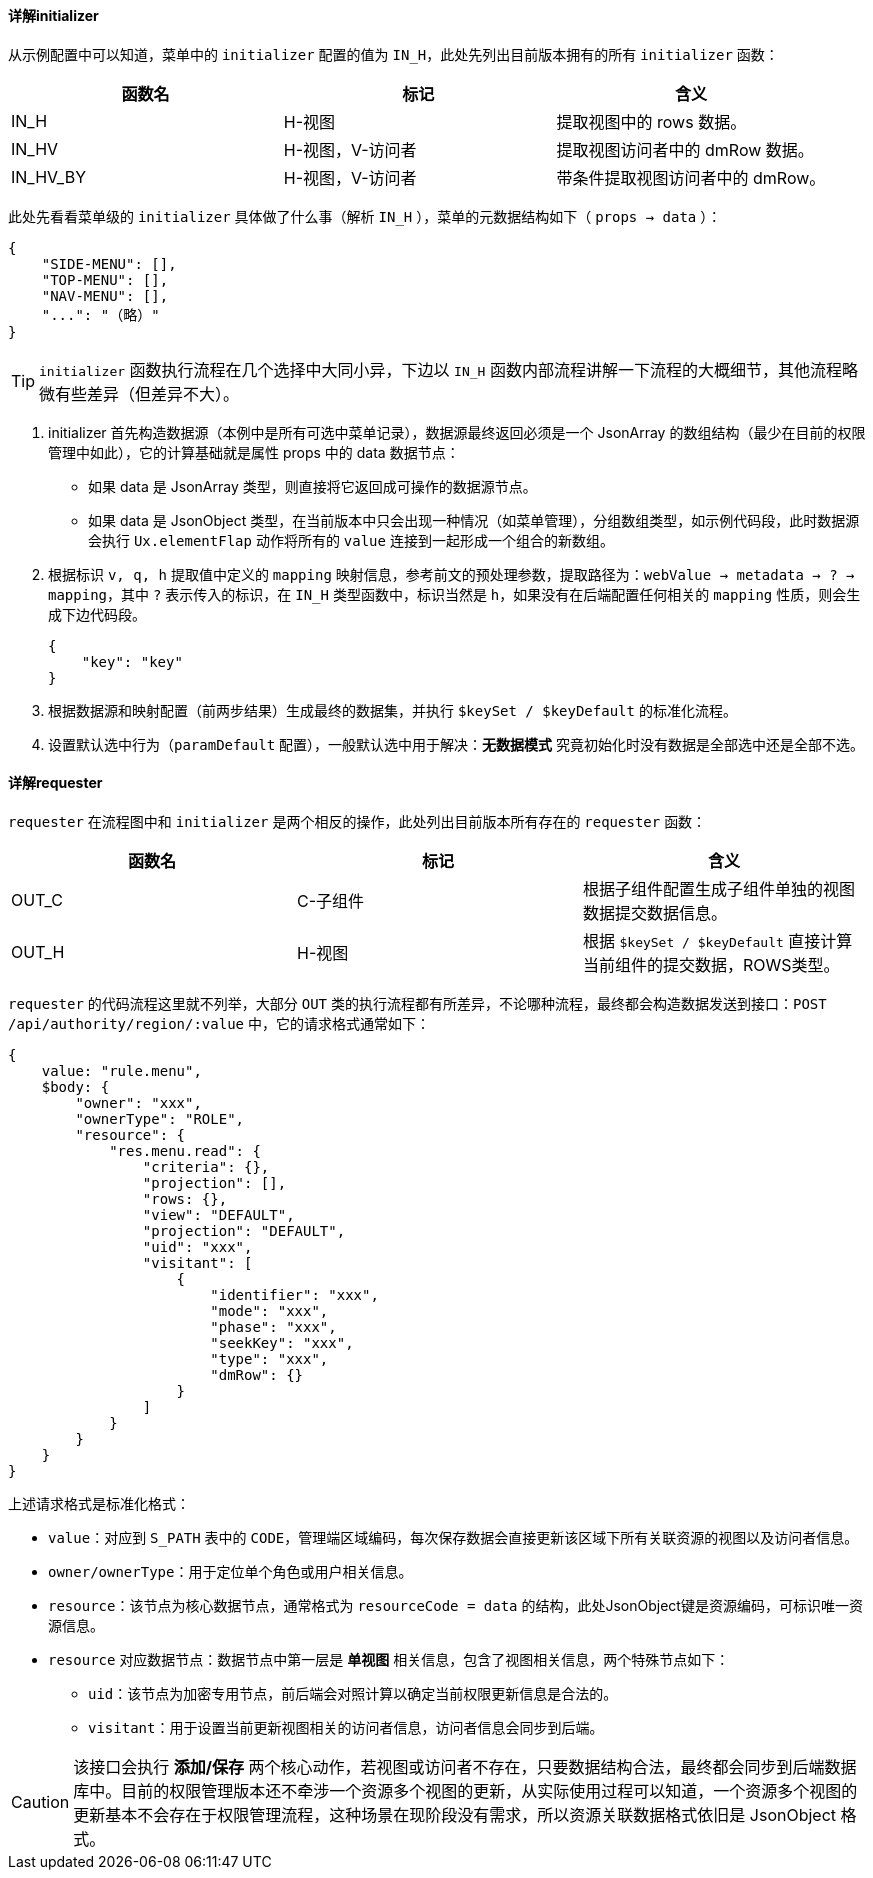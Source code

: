 ifndef::imagesdir[:imagesdir: ../images]
:data-uri:

==== 详解initializer

从示例配置中可以知道，菜单中的 `initializer` 配置的值为 `IN_H`，此处先列出目前版本拥有的所有 `initializer` 函数：

[options="header"]
|====
|函数名|标记|含义
|IN_H|H-视图|提取视图中的 rows 数据。
|IN_HV|H-视图，V-访问者|提取视图访问者中的 dmRow 数据。
|IN_HV_BY|H-视图，V-访问者|带条件提取视图访问者中的 dmRow。
|====

此处先看看菜单级的 `initializer` 具体做了什么事（解析 `IN_H` ），菜单的元数据结构如下（ `props -> data` ）：

[source,json]
----
{
    "SIDE-MENU": [],
    "TOP-MENU": [],
    "NAV-MENU": [],
    "...": "（略）"
}
----

[TIP]
====
`initializer` 函数执行流程在几个选择中大同小异，下边以 `IN_H` 函数内部流程讲解一下流程的大概细节，其他流程略微有些差异（但差异不大）。
====

1. initializer 首先构造数据源（本例中是所有可选中菜单记录），数据源最终返回必须是一个 JsonArray 的数组结构（最少在目前的权限管理中如此），它的计算基础就是属性 props 中的 data 数据节点：
+
--
- 如果 data 是 JsonArray 类型，则直接将它返回成可操作的数据源节点。
- 如果 data 是 JsonObject 类型，在当前版本中只会出现一种情况（如菜单管理），分组数组类型，如示例代码段，此时数据源会执行 `Ux.elementFlap` 动作将所有的 `value` 连接到一起形成一个组合的新数组。
--

2. 根据标识 `v, q, h` 提取值中定义的 `mapping` 映射信息，参考前文的预处理参数，提取路径为：`webValue -> metadata -> ? -> mapping`，其中 `?` 表示传入的标识，在 `IN_H` 类型函数中，标识当然是 `h`，如果没有在后端配置任何相关的 `mapping` 性质，则会生成下边代码段。

+
[source,json]
----
{
    "key": "key"
}
----

3. 根据数据源和映射配置（前两步结果）生成最终的数据集，并执行 `$keySet / $keyDefault` 的标准化流程。
4. 设置默认选中行为（`paramDefault` 配置），一般默认选中用于解决：*无数据模式* 究竟初始化时没有数据是全部选中还是全部不选。

==== 详解requester

`requester` 在流程图中和 `initializer` 是两个相反的操作，此处列出目前版本所有存在的 `requester` 函数：

[options="header"]
|====
|函数名|标记|含义
|OUT_C|C-子组件|根据子组件配置生成子组件单独的视图数据提交数据信息。
|OUT_H|H-视图|根据 `$keySet / $keyDefault` 直接计算当前组件的提交数据，ROWS类型。
|====

`requester` 的代码流程这里就不列举，大部分 `OUT` 类的执行流程都有所差异，不论哪种流程，最终都会构造数据发送到接口：`POST /api/authority/region/:value` 中，它的请求格式通常如下：

[source,json]
----
{
    value: "rule.menu",
    $body: {
        "owner": "xxx",
        "ownerType": "ROLE",
        "resource": {
            "res.menu.read": {
                "criteria": {},
                "projection": [],
                "rows: {},
                "view": "DEFAULT",
                "projection": "DEFAULT",
                "uid": "xxx",
                "visitant": [
                    {
                        "identifier": "xxx",
                        "mode": "xxx",
                        "phase": "xxx",
                        "seekKey": "xxx",
                        "type": "xxx",
                        "dmRow": {}
                    }
                ]
            }
        }
    }
}
----

上述请求格式是标准化格式：

- `value`：对应到 `S_PATH` 表中的 `CODE`，管理端区域编码，每次保存数据会直接更新该区域下所有关联资源的视图以及访问者信息。
- `owner/ownerType`：用于定位单个角色或用户相关信息。
- `resource`：该节点为核心数据节点，通常格式为 `resourceCode = data` 的结构，此处JsonObject键是资源编码，可标识唯一资源信息。
- `resource` 对应数据节点：数据节点中第一层是 *单视图* 相关信息，包含了视图相关信息，两个特殊节点如下：

+
--
- `uid`：该节点为加密专用节点，前后端会对照计算以确定当前权限更新信息是合法的。
- `visitant`：用于设置当前更新视图相关的访问者信息，访问者信息会同步到后端。
--

[CAUTION]
====
该接口会执行 *添加/保存* 两个核心动作，若视图或访问者不存在，只要数据结构合法，最终都会同步到后端数据库中。目前的权限管理版本还不牵涉一个资源多个视图的更新，从实际使用过程可以知道，一个资源多个视图的更新基本不会存在于权限管理流程，这种场景在现阶段没有需求，所以资源关联数据格式依旧是 JsonObject 格式。
====
